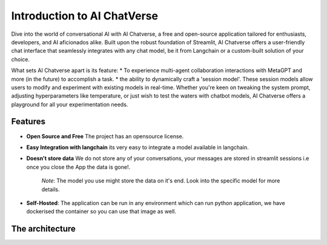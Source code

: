 Introduction to AI ChatVerse
===============================
Dive into the world of conversational AI with AI Chatverse, a free and open-source application tailored for enthusiasts, developers, and AI aficionados alike. Built upon the robust foundation of Streamlit, AI Chatverse offers a user-friendly chat interface that seamlessly integrates with any chat model, be it from Langchain or a custom-built solution of your choice.

What sets AI Chatverse apart is its feature: 
* To experience multi-agent collaboration interactions with MetaGPT and more (in the future) to accomplish a task. 
* the ability to dynamically craft a 'session model'. These session models allow users to modify and experiment with existing models in real-time. Whether you're keen on tweaking the system prompt, adjusting hyperparameters like temperature, or just wish to test the waters with chatbot models, AI Chatverse offers a playground for all your experimentation needs.

.. image:: ../../assets/multi_agent_collab.png
   :align: center
   :alt: Multi Agent Collaboration
.. image:: ../../assets/meta_gpt_settings.png
   :align: center
   :alt: Collaboration Settings
.. image:: ../../assets/chat_with_metagpt.png
   :align: center
   :alt: Chat with Multi Agents
.. image:: ../../assets/chat_view.png
   :align: center
   :alt: chat view
.. image:: ../../assets/edit_and_view_model.png
   :align: center
   :alt: model list
.. image:: ../../assets/create_or_edit_model.png
   :align: center
   :alt: create or edit model


Features
--------
* **Open Source and Free** The project has an opensource license.
* **Easy Integration with langchain** its very easy to integrate a model available in langchain.
* **Doesn't store data** We do not store any of your conversations, your messages are stored in streamlit sessions i.e once you close the App the data is gone!.
    
   *Note*: The model you use might store the data on it's end. Look into the specific model for more details.
* **Self-Hosted**: The application can be run in any environment which can run python application, we have dockerised the container so you can use that image as well.

The architecture
----------------


.. image:: ../../assets/AI\ ChatVerse\ Architecture.png
   :align: center
   :alt: chat view

